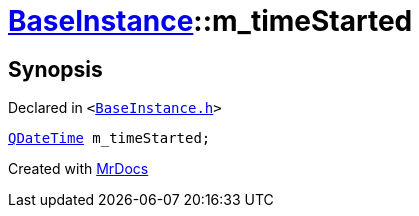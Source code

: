 [#BaseInstance-m_timeStarted]
= xref:BaseInstance.adoc[BaseInstance]::m&lowbar;timeStarted
:relfileprefix: ../
:mrdocs:


== Synopsis

Declared in `&lt;https://github.com/PrismLauncher/PrismLauncher/blob/develop/launcher/BaseInstance.h#L308[BaseInstance&period;h]&gt;`

[source,cpp,subs="verbatim,replacements,macros,-callouts"]
----
xref:QDateTime.adoc[QDateTime] m&lowbar;timeStarted;
----



[.small]#Created with https://www.mrdocs.com[MrDocs]#

